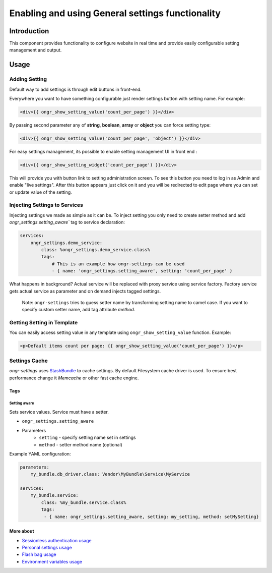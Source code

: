 ==================================================
Enabling and using General settings functionality
==================================================

Introduction
------------
This component provides functionality to configure website in real time and provide easily configurable setting management and output.


Usage
-----

Adding Setting
~~~~~~~~~~~~~~

Default way to add settings is through edit buttons in front-end.

Everywhere you want to have something configurable just render settings button with setting name. For example:

.. code-block:: twig

    <div>{{ ongr_show_setting_value('count_per_page') }}</div>

..

By passing second parameter any of **string**, **boolean**, **array** or **object** you can force setting type:

.. code-block:: twig

    <div>{{ ongr_show_setting_value('count_per_page', 'object') }}</div>

..


For easy settings management, its possible to enable setting management UI in front end :

.. code-block:: twig

    <div>{{ ongr_show_setting_widget('count_per_page') }}</div>

..

This will provide you with button link to setting administration screen.
To see this button you need to log in as Admin and enable "live settings".
After this button appears just click on it and you will be redirected to edit page where you can set or update value of the setting.

Injecting Settings to Services
~~~~~~~~~~~~~~~~~~~~~~~~~~~~~~

Injecting settings we made as simple as it can be. To inject setting you only need to create setter method and add `ongr_settings.setting_aware`` tag to service declaration:

.. code-block:: yaml

    services:
        ongr_settings.demo_service:
            class: %ongr_settings.demo_service.class%
            tags:
                # This is an example how ongr-settings can be used
                - { name: 'ongr_settings.setting_aware', setting: 'count_per_page' }

..

What happens in background? Actual service will be replaced with proxy service using service factory. Factory service gets actual service as parameter and on demand injects tagged settings.


   Note: ``ongr-settings`` tries to guess setter name by transforming setting name to camel case. If you want to specify custom setter name, add tag attribute `method`.

Getting Setting in Template
~~~~~~~~~~~~~~~~~~~~~~~~~~~

You can easily access setting value in any template using ``ongr_show_setting_value`` function. Example:

.. code-block:: html

    <p>Default items count per page: {{ ongr_show_setting_value('count_per_page') }}</p>

..

Settings Cache
~~~~~~~~~~~~~~

`ongr-settings` uses `StashBundle <https://github.com/tedious/TedivmStashBundle>`_ to cache settings. By default Filesystem cache driver is used. To ensure best performance change it `Memcache` or other fast cache engine.

~~~~
Tags
~~~~

-------------
Setting aware
-------------

Sets service values. Service must have a setter.

- ``ongr_settings.setting_aware``
- Parameters
    - ``setting`` - specify setting name set in settings
    - ``method`` - setter method name (optional)


Example YAML configuration:

.. code-block:: yaml

    parameters:
        my_bundle.db_driver.class: Vendor\MyBundle\Service\MyService

    services:
        my_bundle.service:
            class: %my_bundle.service.class%
            tags:
             - { name: ongr_settings.setting_aware, setting: my_setting, method: setMySetting}

..

~~~~~~~~~~
More about
~~~~~~~~~~

- `Sessionless authentication usage </Resources/doc/ongr_sessionless_authentication.rst>`_
- `Personal settings usage </Resources/doc/personal_settings.rst>`_
- `Flash bag usage </Resources/doc/flash_bag.rst>`_
- `Environment variables usage </Resources/doc/env_variable.rst>`_

